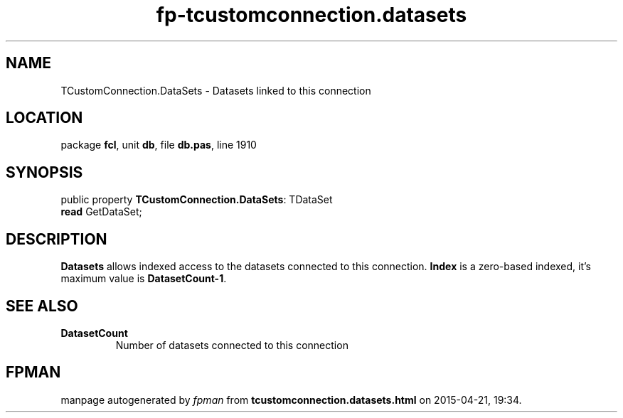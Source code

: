 .\" file autogenerated by fpman
.TH "fp-tcustomconnection.datasets" 3 "2014-03-14" "fpman" "Free Pascal Programmer's Manual"
.SH NAME
TCustomConnection.DataSets - Datasets linked to this connection
.SH LOCATION
package \fBfcl\fR, unit \fBdb\fR, file \fBdb.pas\fR, line 1910
.SH SYNOPSIS
public property \fBTCustomConnection.DataSets\fR: TDataSet
  \fBread\fR GetDataSet;
.SH DESCRIPTION
\fBDatasets\fR allows indexed access to the datasets connected to this connection. \fBIndex\fR is a zero-based indexed, it's maximum value is \fBDatasetCount-1\fR.


.SH SEE ALSO
.TP
.B DatasetCount
Number of datasets connected to this connection

.SH FPMAN
manpage autogenerated by \fIfpman\fR from \fBtcustomconnection.datasets.html\fR on 2015-04-21, 19:34.

